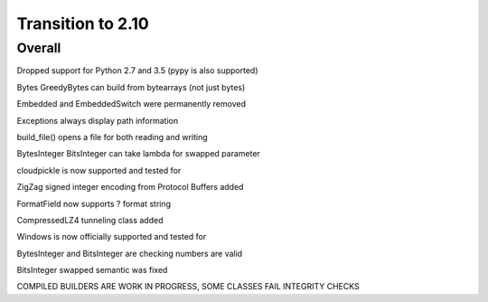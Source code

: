 =================
Transition to 2.10
=================


Overall
==========

Dropped support for Python 2.7 and 3.5 (pypy is also supported)

Bytes GreedyBytes can build from bytearrays (not just bytes)

Embedded and EmbeddedSwitch were permanently removed

Exceptions always display path information

build_file() opens a file for both reading and writing

BytesInteger BitsInteger can take lambda for swapped parameter

cloudpickle is now supported and tested for

ZigZag signed integer encoding from Protocol Buffers added

FormatField now supports ? format string

CompressedLZ4 tunneling class added

Windows is now officially supported and tested for

BytesInteger and BitsInteger are checking numbers are valid

BitsInteger swapped semantic was fixed

COMPILED BUILDERS ARE WORK IN PROGRESS, SOME CLASSES FAIL INTEGRITY CHECKS
